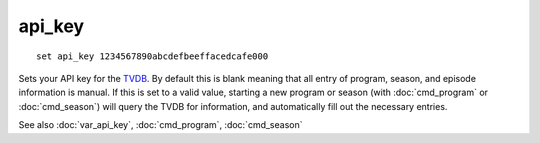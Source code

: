 .. tvrip: extract and transcode DVDs of TV series
..
.. Copyright (c) 2024 Dave Jones <dave@waveform.org.uk>
..
.. SPDX-License-Identifier: GPL-3.0-or-later

=======
api_key
=======

::

    set api_key 1234567890abcdefbeeffacedcafe000

Sets your API key for the `TVDB`_. By default this is blank meaning that all
entry of program, season, and episode information is manual. If this is set to
a valid value, starting a new program or season (with :doc:`cmd_program` or
:doc:`cmd_season`) will query the TVDB for information, and automatically fill
out the necessary entries.

See also :doc:`var_api_key`, :doc:`cmd_program`, :doc:`cmd_season`

.. _TVDB: https://thetvdb.com/
